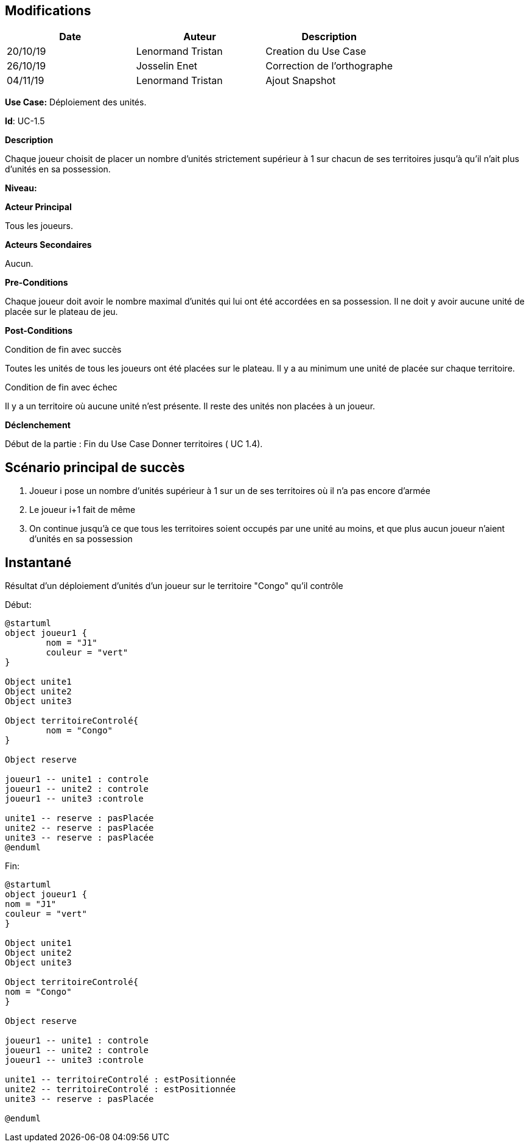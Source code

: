 == Modifications

[cols=",,",options="header",]
|===
|Date |Auteur |Description
| 20/10/19 | Lenormand Tristan | Creation du Use Case
| 26/10/19| Josselin Enet|Correction de l'orthographe
| 04/11/19| Lenormand Tristan| Ajout Snapshot
|===

*Use Case:* Déploiement des unités.

*Id*: UC-1.5

*Description* 

Chaque joueur choisit de placer un nombre d'unités strictement supérieur à 1 sur chacun
de ses territoires jusqu'à qu'il n'ait plus d'unités en sa possession.

*Niveau:* 

*Acteur Principal*

Tous les joueurs.

*Acteurs Secondaires*

Aucun.

*Pre-Conditions*

Chaque joueur doit avoir le nombre maximal d'unités qui lui ont été accordées en sa possession.
Il ne doit y avoir aucune unité de placée sur le plateau de jeu.

*Post-Conditions*

[.underline]#Condition de fin avec succès#

Toutes les unités de tous les joueurs ont été placées sur le plateau.
Il y a au minimum une unité de placée sur chaque territoire.


[.underline]#Condition de fin avec échec#

Il y a un territoire où aucune unité n'est présente.
Il reste des unités non placées à un joueur.

*Déclenchement*

Début de la partie : Fin du Use Case Donner territoires ( UC 1.4).


== Scénario principal de succès

[arabic]
. Joueur i pose un nombre d'unités supérieur à 1 sur un de ses territoires où il n'a pas encore d'armée
. Le joueur i+1 fait de même
. On continue jusqu'à ce que tous les territoires soient occupés par une unité au moins, et que plus aucun joueur n'aient d'unités en sa possession


== Instantané
Résultat d'un déploiement d'unités d'un joueur sur le territoire "Congo" qu'il contrôle


[.underline]#Début:#
[plantuml, deploiement-unites-snap-start, png]
----
@startuml
object joueur1 {
        nom = "J1"
        couleur = "vert"
}

Object unite1
Object unite2
Object unite3

Object territoireControlé{
        nom = "Congo"
}

Object reserve

joueur1 -- unite1 : controle
joueur1 -- unite2 : controle
joueur1 -- unite3 :controle

unite1 -- reserve : pasPlacée
unite2 -- reserve : pasPlacée
unite3 -- reserve : pasPlacée
@enduml
----
[.underline]#Fin:#
[plantuml, deploiement-unites-snap-end, png]
----
@startuml
object joueur1 {
nom = "J1"
couleur = "vert"
}

Object unite1
Object unite2
Object unite3

Object territoireControlé{
nom = "Congo"
}

Object reserve

joueur1 -- unite1 : controle
joueur1 -- unite2 : controle
joueur1 -- unite3 :controle

unite1 -- territoireControlé : estPositionnée
unite2 -- territoireControlé : estPositionnée
unite3 -- reserve : pasPlacée

@enduml

----



